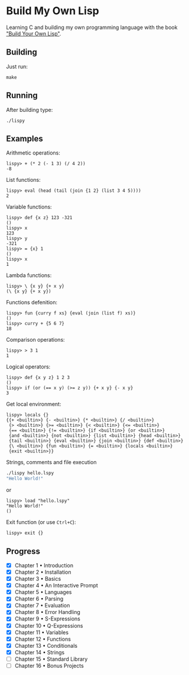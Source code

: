 * Build My Own Lisp
  Learning C and building my own programming language with the book
  [[http://www.buildyourownlisp.com]["Build Your Own Lisp"]].
 
** Building
   Just run:
   #+BEGIN_SRC shell 
   make
   #+END_SRC
   
** Running
   After building type:
   #+BEGIN_SRC shell
   ./lispy
   #+END_SRC
   
** Examples
   Arithmetic operations:
   #+BEGIN_SRC
   lispy> + (* 2 (- 1 3) (/ 4 2)) 
   -8
   #+END_SRC

   List functions:
   #+BEGIN_SRC 
   lispy> eval (head (tail (join {1 2} (list 3 4 5))))
   2
   #+END_SRC
   
   Variable functions:
   #+BEGIN_SRC 
   lispy> def {x z} 123 -321
   ()
   lispy> x
   123
   lispy> y
   -321
   lispy> = {x} 1
   ()
   lispy> x
   1
   #+END_SRC
   
   Lambda functions:
   #+BEGIN_SRC 
   lispy> \ {x y} {+ x y}
   (\ {x y} {+ x y})
   #+END_SRC
   
   Functions defenition:
   #+BEGIN_SRC 
   lispy> fun {curry f xs} {eval (join (list f) xs)}
   ()
   lispy> curry + {5 6 7}
   18
   #+END_SRC
   
   Comparison operations:
   #+BEGIN_SRC 
   lispy> > 3 1
   1
   #+END_SRC
   
   Logical operators:
   #+BEGIN_SRC 
   lispy> def {x y z} 1 2 3
   ()
   lispy> if (or (== x y) (>= z y)) {+ x y} {- x y}
   3
   #+END_SRC
   
   Get local environment:
   #+BEGIN_SRC
   lispy> locals {}
   {{+ <builtin>} {- <builtin>} {* <builtin>} {/ <builtin>}
    {> <builtin>} {>= <builtin>} {< <builtin>} {<= <builtin>}
    {== <builtin>} {!= <builtin>} {if <builtin>} {or <builtin>} 
    {and <builtin>} {not <builtin>} {list <builtin>} {head <builtin>}
    {tail <builtin>} {eval <builtin>} {join <builtin>} {def <builtin>}
    {\ <builtin>} {fun <builtin>} {= <builtin>} {locals <builtin>}
    {exit <builtin>}}
   #+END_SRC
   
   Strings, comments and file execution
   #+BEGIN_SRC bash
   ./lispy hello.lspy
   "Hello World!"
   #+END_SRC
   
   or

   #+BEGIN_SRC 
   lispy> load "hello.lspy"
   "Hello World!" 
   ()
   #+END_SRC
   
   Exit function (or use ~Ctrl+C~):
   #+BEGIN_SRC 
   lispy> exit {}
   #+END_SRC


** Progress
   - [X] Chapter 1 • Introduction
   - [X] Chapter 2 • Installation
   - [X] Chapter 3 • Basics
   - [X] Chapter 4 • An Interactive Prompt
   - [X] Chapter 5 • Languages
   - [X] Chapter 6 • Parsing
   - [X] Chapter 7 • Evaluation
   - [X] Chapter 8 • Error Handling
   - [X] Chapter 9 • S-Expressions
   - [X] Chapter 10 • Q-Expressions
   - [X] Chapter 11 • Variables
   - [X] Chapter 12 • Functions
   - [X] Chapter 13 • Conditionals
   - [X] Chapter 14 • Strings
   - [ ] Chapter 15 • Standard Library
   - [ ] Chapter 16 • Bonus Projects


